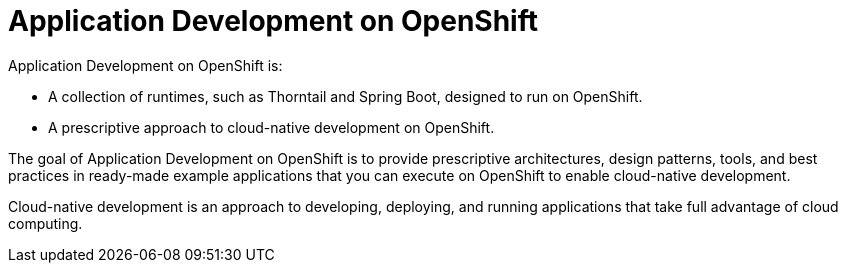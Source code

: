 [id='application-development-on-openshift_{context}']
= Application Development on OpenShift

Application Development on OpenShift is:

* A collection of runtimes, such as Thorntail and Spring Boot, designed to run on OpenShift.
* A prescriptive approach to cloud-native development on OpenShift.

The goal of Application Development on OpenShift is to provide prescriptive architectures, design patterns, tools, and best practices in ready-made example applications that you can execute on OpenShift to enable cloud-native development.

Cloud-native development is an approach to developing, deploying, and running applications that take full advantage of cloud computing.